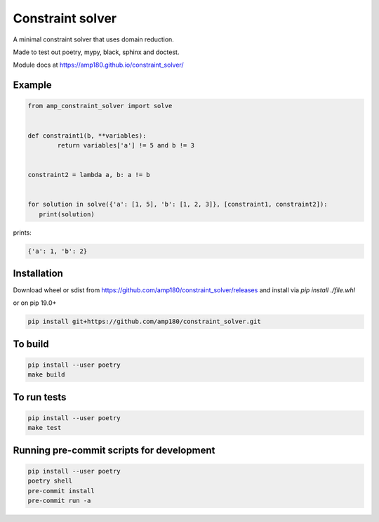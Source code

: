 Constraint solver
+++++++++++++++++

A minimal constraint solver that uses domain reduction.

Made to test out poetry, mypy, black, sphinx and doctest.

Module docs at https://amp180.github.io/constraint_solver/

Example
-------

.. code:: python

	from amp_constraint_solver import solve


	def constraint1(b, **variables):
		return variables['a'] != 5 and b != 3


	constraint2 = lambda a, b: a != b


	for solution in solve({'a': [1, 5], 'b': [1, 2, 3]}, [constraint1, constraint2]):
	   print(solution)


prints:

.. code:: text

    {'a': 1, 'b': 2}

Installation
------------

Download wheel or sdist from https://github.com/amp180/constraint_solver/releases
and install via `pip install ./file.whl`

or on pip 19.0+

.. code:: bash

    pip install git+https://github.com/amp180/constraint_solver.git


To build
--------

.. code:: bash

    pip install --user poetry
    make build


To run tests
------------

.. code:: bash

    pip install --user poetry
    make test


Running pre-commit scripts for development
------------------------------------------

.. code:: bash

   pip install --user poetry
   poetry shell
   pre-commit install
   pre-commit run -a
